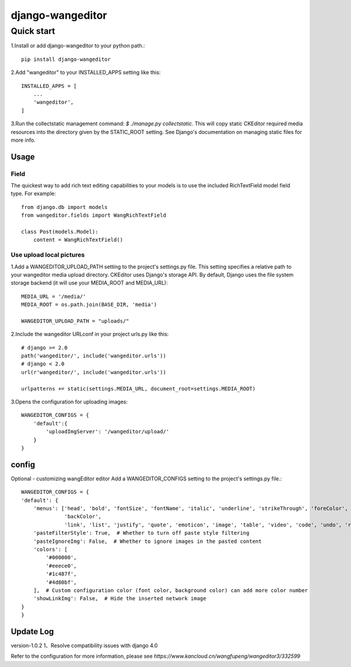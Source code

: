 
=================
django-wangeditor
=================

Quick start
------------

1.Install or add django-wangeditor to your python path.::

    pip install django-wangeditor

2.Add "wangeditor" to your INSTALLED_APPS setting like this::

    INSTALLED_APPS = [
        ... 
        'wangeditor',
    ]

3.Run the collectstatic management command: `$ ./manage.py collectstatic.` This will copy static CKEditor required media resources into the directory given by the STATIC_ROOT setting. See Django's documentation on managing static files for more info.


-----
Usage
-----

Field
++++++
The quickest way to add rich text editing capabilities to your models is to use the included RichTextField model field type.
For example::

 from django.db import models
 from wangeditor.fields import WangRichTextField

 class Post(models.Model):
     content = WangRichTextField()


Use upload local pictures
++++++++++++++++++++++++++
1.Add a WANGEDITOR_UPLOAD_PATH setting to the project's settings.py file. This setting specifies a relative path to your wangeditor media upload directory. CKEditor uses Django's storage API. By default, Django uses the file system storage backend (it will use your MEDIA_ROOT and MEDIA_URL)::

 MEDIA_URL = '/media/'
 MEDIA_ROOT = os.path.join(BASE_DIR, 'media')

 WANGEDITOR_UPLOAD_PATH = "uploads/"


2.Include the wangeditor URLconf in your project urls.py like this::

  # django >= 2.0
  path('wangeditor/', include('wangeditor.urls'))
  # django < 2.0
  url(r'wangeditor/', include('wangeditor.urls'))

  urlpatterns += static(settings.MEDIA_URL, document_root=settings.MEDIA_ROOT)

3.Opens the configuration for uploading images::

  WANGEDITOR_CONFIGS = {
      'default':{
          'uploadImgServer': '/wangeditor/upload/'
      }
  }

-------
config
-------
Optional - customizing wangEditor editor
Add a WANGEDITOR_CONFIGS setting to the project's settings.py file.::

    WANGEDITOR_CONFIGS = {
    'default': {
        'menus': ['head', 'bold', 'fontSize', 'fontName', 'italic', 'underline', 'strikeThrough', 'foreColor',
                  'backColor',
                  'link', 'list', 'justify', 'quote', 'emoticon', 'image', 'table', 'video', 'code', 'undo', 'redo'],
        'pasteFilterStyle': True,  # Whether to turn off paste style filtering
        'pasteIgnoreImg': False,  # Whether to ignore images in the pasted content
        'colors': [
            '#000000',
            '#eeece0',
            '#1c487f',
            '#4d80bf',
        ],  # Custom configuration color (font color, background color) can add more color number
        'showLinkImg': False,  # Hide the inserted network image
    }
    }

-----------
Update Log
-----------
version-1.0.2
1、Resolve compatibility issues with django 4.0


Refer to the configuration for more information, please see `https://www.kancloud.cn/wangfupeng/wangeditor3/332599`
